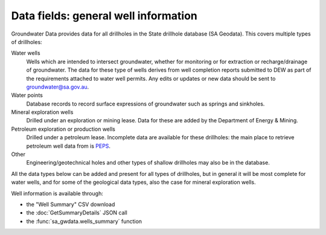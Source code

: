 .. _data-fields-well-info:

Data fields: general well information
~~~~~~~~~~~~~~~~~~~~~~~~~~~~~~~~~~~~~

Groundwater Data provides data for all drillholes in the State drillhole database (SA Geodata). This
covers multiple types of drillholes:

Water wells
   Wells which are intended to intersect groundwater, whether for monitoring or for
   extraction or recharge/drainage of groundwater. The data for these type
   of wells derives from well completion reports submitted to DEW as part of the 
   requirements attached to water well permits. Any edits or updates or new data
   should be sent to `groundwater@sa.gov.au <mailto:groundwater@sa.gov.au>`__.

Water points
   Database records to record surface expressions of groundwater such as springs and
   sinkholes.

Mineral exploration wells
   Drilled under an exploration or mining lease. Data for these are added by
   the Department of Energy & Mining.

Petroleum exploration or production wells
   Drilled under a petroleum lease. Incomplete data are available for these 
   drillholes: the main place to retrieve petroleum well data from is 
   `PEPS <https://peps.sa.gov.au/>`__.

Other
   Engineering/geotechnical holes and other types of shallow drillholes may
   also be in the database.

All the data types below can be added and present for all types of drillholes,
but in general it will be most complete for water wells, and for some of the
geological data types, also the case for mineral exploration wells.

Well information is available through:

- the "Well Summary" CSV download
- the :doc:`GetSummaryDetails` JSON call
- the :func:`sa_gwdata.wells_summary` function

.. csv-table::
  :file: data-types/well-summary.csv
  :header-rows: 1
  :widths: 20 35 15 15